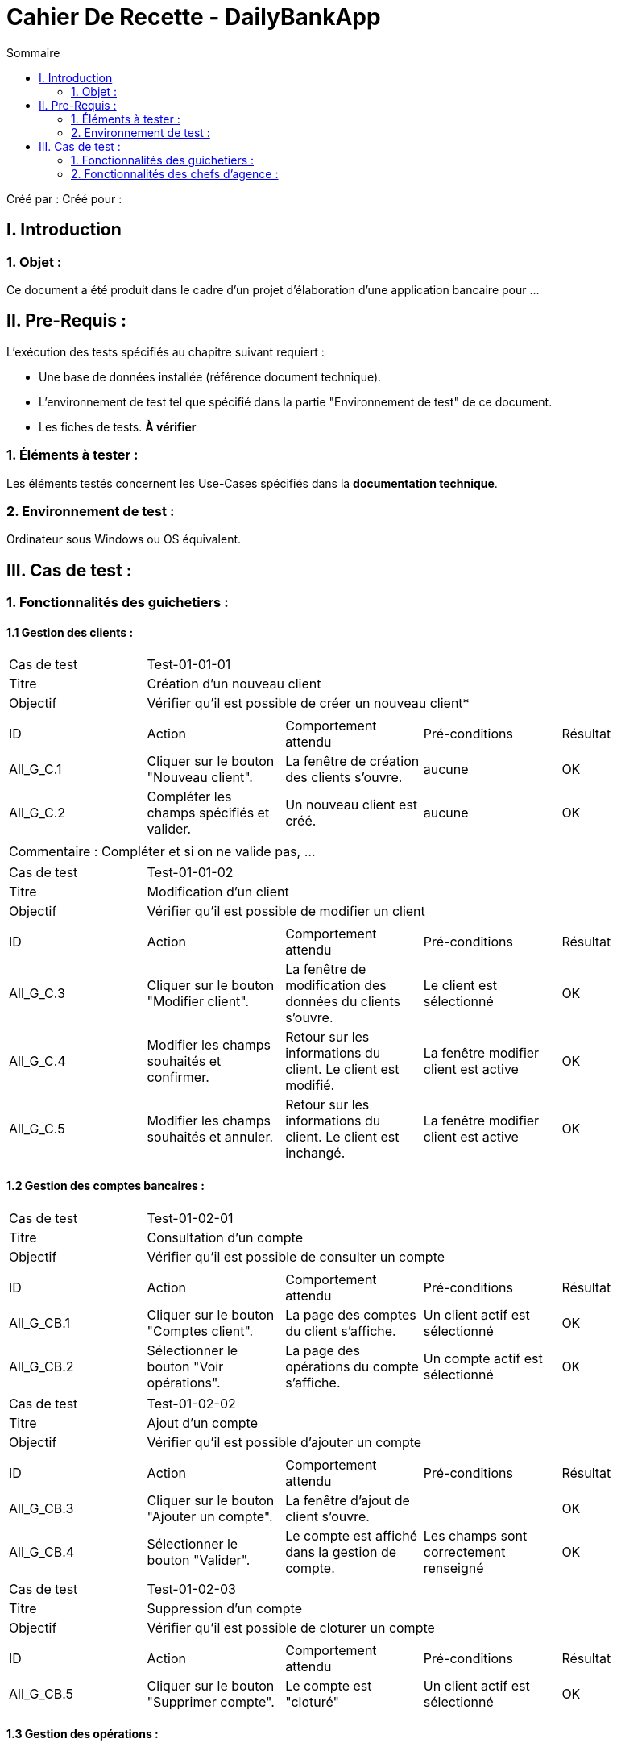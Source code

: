 = Cahier De Recette - DailyBankApp
:toc:
:toc-title: Sommaire

:Entreprise: DailyBank
:Equipe: 

Créé par : 
Créé pour : 

== I. Introduction

=== 1. Objet :

[.text-justify]
Ce document a été produit dans le cadre d'un projet d'élaboration d'une application bancaire pour ...

== II. Pre-Requis :

[.text-justify]
L'exécution des tests spécifiés au chapitre suivant requiert :

* Une base de données installée (référence document technique).
* L'environnement de test tel que spécifié dans la partie "Environnement de test" de ce document.
* Les fiches de tests. *À vérifier*


=== 1. Éléments à tester :

[.text-justify]
Les éléments testés concernent les Use-Cases spécifiés dans la *documentation technique*.


=== 2. Environnement de test :

[.text-justify]
Ordinateur sous Windows ou OS équivalent.



== III. Cas de test :

=== 1. Fonctionnalités des guichetiers :

==== 1.1 Gestion des clients :

|====
>|Cas de test 4+|Test-01-01-01
>|Titre 4+|Création d'un nouveau client
>|Objectif 4+| Vérifier qu'il est possible de créer un nouveau client*
5+|
^|ID ^|Action ^|Comportement attendu ^|Pré-conditions ^|Résultat
^|All_G_C.1 ^|Cliquer sur le bouton "Nouveau client". ^|La fenêtre de création des clients s'ouvre. ^| aucune ^|OK
^|All_G_C.2 ^|Compléter les champs spécifiés et valider. ^|Un nouveau client est créé. ^|aucune ^|OK
5+|
5+|
Commentaire : Compléter et si on ne valide pas, ...
|====

|====
>|Cas de test 4+|Test-01-01-02
>|Titre 4+|Modification d'un client
>|Objectif 4+| Vérifier qu'il est possible de modifier un client
5+|
^|ID ^|Action ^|Comportement attendu ^|Pré-conditions ^|Résultat
^|All_G_C.3 ^|Cliquer sur le bouton "Modifier client". ^|La fenêtre de modification des données du clients s'ouvre. ^|Le client est sélectionné ^|OK
^|All_G_C.4 ^|Modifier les champs souhaités et confirmer. ^|Retour sur les informations du client. Le client est modifié. ^|La fenêtre modifier client est active ^|OK
^|All_G_C.5 ^|Modifier les champs souhaités et annuler. ^|Retour sur les informations du client. Le client est inchangé. ^|La fenêtre modifier client est active ^|OK
|====

==== 1.2 Gestion des comptes bancaires :

|====
>|Cas de test 4+|Test-01-02-01
>|Titre 4+|Consultation d'un compte
>|Objectif 4+| Vérifier qu'il est possible de consulter un compte
5+|
^|ID ^|Action ^|Comportement attendu ^|Pré-conditions ^|Résultat
^|All_G_CB.1 ^|Cliquer sur le bouton "Comptes client". ^|La page des comptes du client s’affiche. ^|Un client actif est sélectionné ^|OK
^|All_G_CB.2 ^|Sélectionner le bouton "Voir opérations". ^|La page des opérations du compte s’affiche. ^|Un compte actif est sélectionné ^|OK
|====

|====
>|Cas de test 4+|Test-01-02-02
>|Titre 4+|Ajout d'un compte
>|Objectif 4+| Vérifier qu'il est possible d'ajouter un compte
5+|
^|ID ^|Action ^|Comportement attendu ^|Pré-conditions ^|Résultat
^|All_G_CB.3 ^|Cliquer sur le bouton "Ajouter un compte". ^|La fenêtre d'ajout de client s'ouvre. ^| ^|OK
^|All_G_CB.4 ^|Sélectionner le bouton "Valider". ^|Le compte est affiché dans la gestion de compte. ^|Les champs sont correctement renseigné ^|OK
|====

|====
>|Cas de test 4+|Test-01-02-03
>|Titre 4+|Suppression d'un compte
>|Objectif 4+| Vérifier qu'il est possible de cloturer un compte
5+|
^|ID ^|Action ^|Comportement attendu ^|Pré-conditions ^|Résultat
^|All_G_CB.5 ^|Cliquer sur le bouton "Supprimer compte". ^|Le compte est "cloturé" ^|Un client actif est sélectionné ^|OK
|====


==== 1.3 Gestion des opérations :

|====
>|Cas de test 4+|Test-01-03-01
>|Titre 4+|Débiter un compte
>|Objectif 4+| Vérifier qu'il est possible de débiter un compte
5+|
^|ID ^|Action ^|Comportement attendu ^|Pré-conditions ^|Résultat
^|All_G_COP.1 ^|Cliquer sur le bouton "Enregistrer Débit". ^|La page des débit du compte s’affiche. ^| Un compte actif est sélectionné ^|OK
^|All_G_COP.2  ^|Rentrer un montant 50 dans le champ "Montant". ^|Le nouveau solde est +50euros. On a créé une nouvelle opération dans la liste des opérations avec le bon montant et la bonne date ^| Le compte sélectionné a un solde de +100 euros
 ^|OK
^|All_G_COP.3  ^|Rentrer un montant 150 dans le champ "Montant". ^|Le nouveau solde est -50 euros. On a créé une nouvelle opération dans la liste des opérations avec le bon montant et la bonne date ^| Le compte sélectionné a un solde de +100 euros, le découvert
autorisé est de -100 euros.
 ^|OK
^|All_G_COP.4  ^|Rentrer un montant 250 dans le champ "Montant". ^|Blocage ! + pop-up ^| Le compte sélectionné a un solde de +100 euros, le découvert
autorisé est de -100 euros.
 ^|OK
|====

=== 2. Fonctionnalités des chefs d'agence :

[.text-justify]
Les chefs d'agence ont accès aux mêmes fonctionnalités que les guichetiers, ainsi que d'autres qui leur sont réservées.

==== 2.1 Gestion des clients :

|====
>|Cas de test 4+|Test-02-01-01
>|Titre 4+|Rendre inactif un client
>|Objectif 4+| Vérifier qu'il est possible de rendre un client inactif
5+|
^|ID ^|Action ^|Comportement attendu ^|Pré-conditions ^|Résultat
^|C_G_C.1    ^|Sélectionner le bouton "Inactif" et confirmer. ^|...  ^|Un client actif est sélectionné ... ^| ...
5+|
5+|
Commentaire : REVOIR AVEC *clôturés*.|
|====